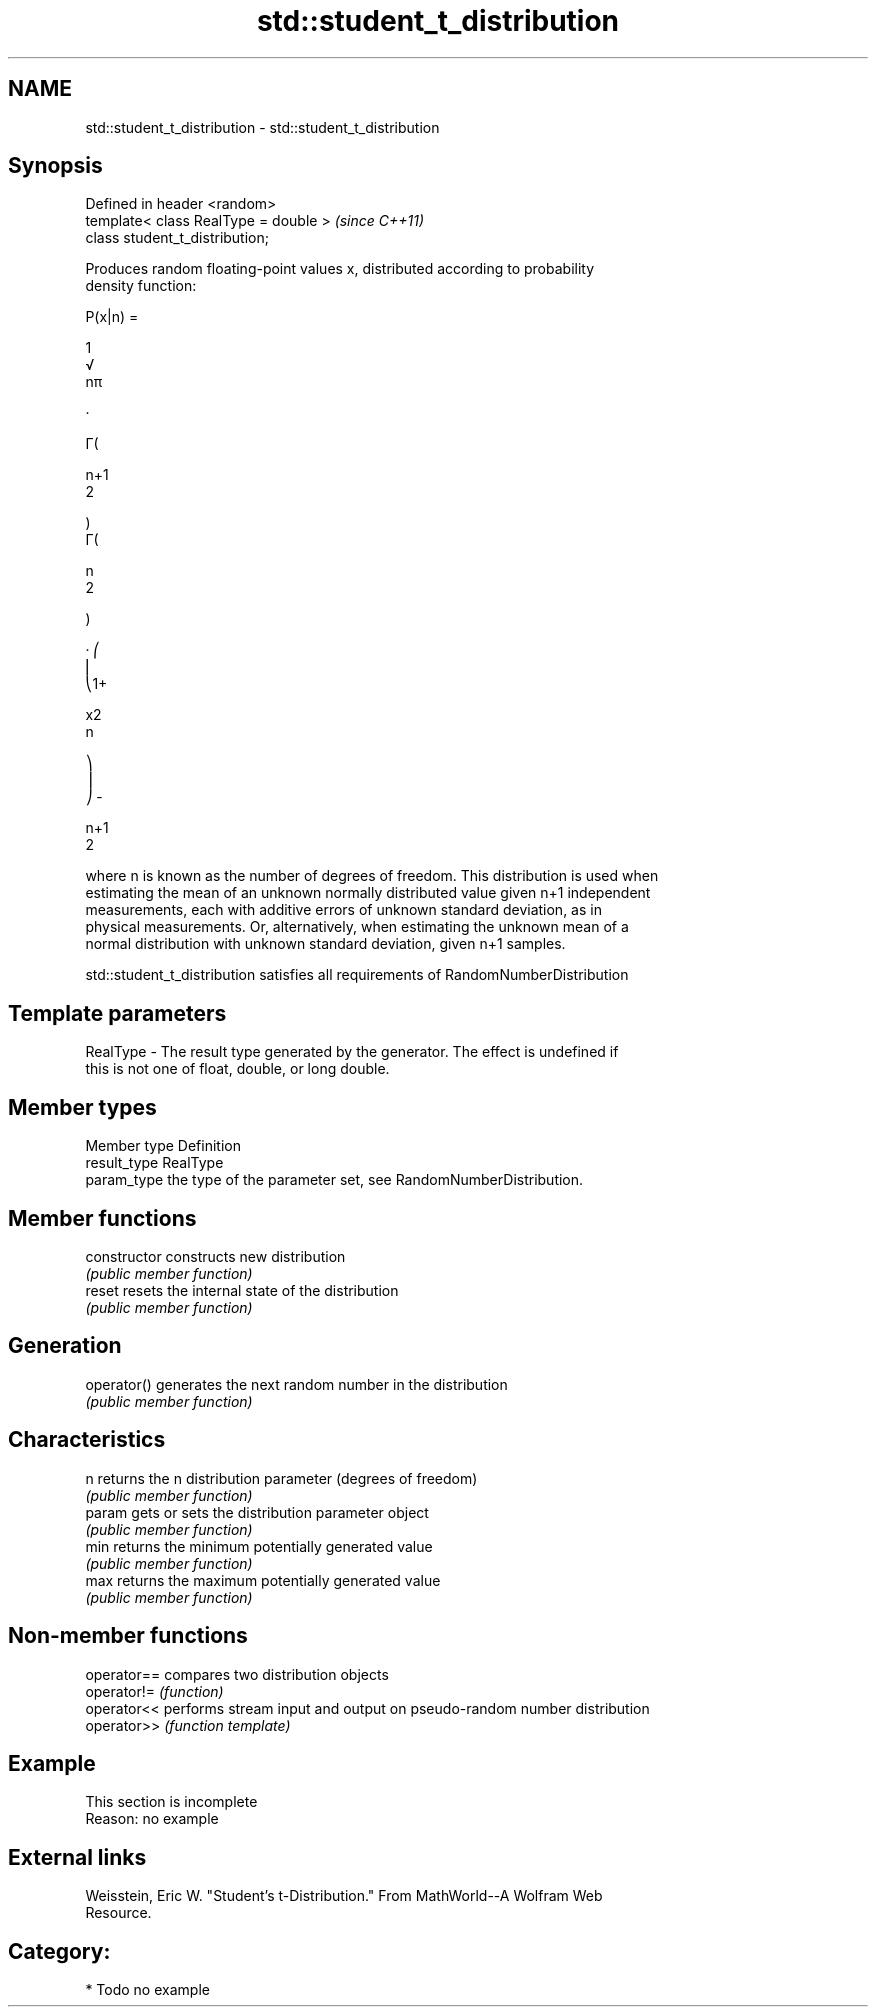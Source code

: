 .TH std::student_t_distribution 3 "Nov 25 2015" "2.1 | http://cppreference.com" "C++ Standard Libary"
.SH NAME
std::student_t_distribution \- std::student_t_distribution

.SH Synopsis
   Defined in header <random>
   template< class RealType = double >  \fI(since C++11)\fP
   class student_t_distribution;

   Produces random floating-point values x, distributed according to probability
   density function:

   P(x|n) =

   1
   √
   nπ

   ·

   Γ(

   n+1
   2

   )
   Γ(

   n
   2

   )

   · ⎛
   ⎜
   ⎝1+

   x2
   n

   ⎞
   ⎟
   ⎠ -

   n+1
   2

   where n is known as the number of degrees of freedom. This distribution is used when
   estimating the mean of an unknown normally distributed value given n+1 independent
   measurements, each with additive errors of unknown standard deviation, as in
   physical measurements. Or, alternatively, when estimating the unknown mean of a
   normal distribution with unknown standard deviation, given n+1 samples.

   std::student_t_distribution satisfies all requirements of RandomNumberDistribution

.SH Template parameters

   RealType - The result type generated by the generator. The effect is undefined if
              this is not one of float, double, or long double.

.SH Member types

   Member type Definition
   result_type RealType
   param_type  the type of the parameter set, see RandomNumberDistribution.

.SH Member functions

   constructor   constructs new distribution
                 \fI(public member function)\fP 
   reset         resets the internal state of the distribution
                 \fI(public member function)\fP 
.SH Generation
   operator()    generates the next random number in the distribution
                 \fI(public member function)\fP 
.SH Characteristics
   n             returns the n distribution parameter (degrees of freedom)
                 \fI(public member function)\fP 
   param         gets or sets the distribution parameter object
                 \fI(public member function)\fP 
   min           returns the minimum potentially generated value
                 \fI(public member function)\fP 
   max           returns the maximum potentially generated value
                 \fI(public member function)\fP 

.SH Non-member functions

   operator== compares two distribution objects
   operator!= \fI(function)\fP 
   operator<< performs stream input and output on pseudo-random number distribution
   operator>> \fI(function template)\fP 

.SH Example

    This section is incomplete
    Reason: no example

.SH External links

   Weisstein, Eric W. "Student's t-Distribution." From MathWorld--A Wolfram Web
   Resource.

.SH Category:

     * Todo no example
